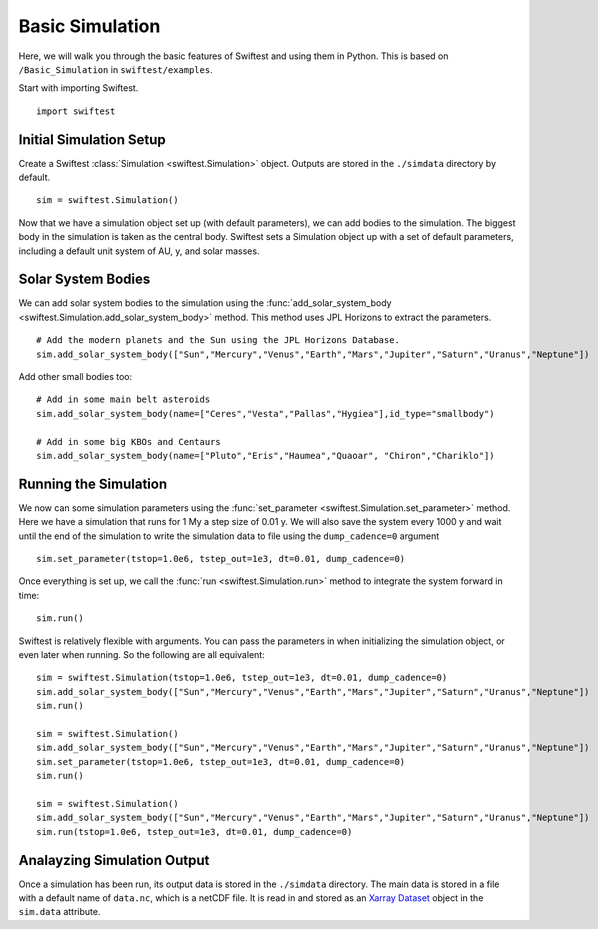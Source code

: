 #################
Basic Simulation
#################

Here, we will walk you through the basic features of Swiftest and using them in Python. 
This is based on ``/Basic_Simulation`` in ``swiftest/examples``.

Start with importing Swiftest. ::
    
    import swiftest

Initial Simulation Setup 
===========================

Create a Swiftest :class:`Simulation <swiftest.Simulation>` object.
Outputs are stored in the ``./simdata`` directory by default. ::

   sim = swiftest.Simulation()

Now that we have a simulation object set up (with default parameters), we can add bodies to the simulation. 
The biggest body in the simulation is taken as the central body. Swiftest sets a Simulation object up with a set of default parameters, 
including a default unit system of AU, y, and solar masses.

Solar System Bodies
=========================

We can add solar system bodies to the simulation using the :func:`add_solar_system_body <swiftest.Simulation.add_solar_system_body>` method. 
This method uses JPL Horizons to extract the parameters. ::
   
   # Add the modern planets and the Sun using the JPL Horizons Database.
   sim.add_solar_system_body(["Sun","Mercury","Venus","Earth","Mars","Jupiter","Saturn","Uranus","Neptune"])

Add other small bodies too: ::

   # Add in some main belt asteroids
   sim.add_solar_system_body(name=["Ceres","Vesta","Pallas","Hygiea"],id_type="smallbody")

   # Add in some big KBOs and Centaurs
   sim.add_solar_system_body(name=["Pluto","Eris","Haumea","Quaoar", "Chiron","Chariklo"])

Running the Simulation
========================

We now can some simulation parameters using the :func:`set_parameter <swiftest.Simulation.set_parameter>` method. 
Here we have a simulation that runs for 1 My a step size of 0.01 y. We will also save the system every 1000 y and wait until the end of the simulation to write the simulation data to file using the ``dump_cadence=0`` argument ::

    sim.set_parameter(tstop=1.0e6, tstep_out=1e3, dt=0.01, dump_cadence=0)

Once everything is set up, we call the :func:`run <swiftest.Simulation.run>` method to integrate the system forward in time::

    sim.run()

Swiftest is relatively flexible with arguments. You can pass the parameters in when initializing the simulation object, or even later when running.
So the following are all equivalent::

    sim = swiftest.Simulation(tstop=1.0e6, tstep_out=1e3, dt=0.01, dump_cadence=0)
    sim.add_solar_system_body(["Sun","Mercury","Venus","Earth","Mars","Jupiter","Saturn","Uranus","Neptune"])
    sim.run()

    sim = swiftest.Simulation()
    sim.add_solar_system_body(["Sun","Mercury","Venus","Earth","Mars","Jupiter","Saturn","Uranus","Neptune"])
    sim.set_parameter(tstop=1.0e6, tstep_out=1e3, dt=0.01, dump_cadence=0)
    sim.run()

    sim = swiftest.Simulation()
    sim.add_solar_system_body(["Sun","Mercury","Venus","Earth","Mars","Jupiter","Saturn","Uranus","Neptune"])
    sim.run(tstop=1.0e6, tstep_out=1e3, dt=0.01, dump_cadence=0)


Analayzing Simulation Output
=============================

Once a simulation has been run, its output data is stored in the ``./simdata`` directory. The main data is stored in a file with a 
default name of ``data.nc``, which is a netCDF file. It is read in and stored as an `Xarray Dataset <https://docs.xarray.dev/en/stable/>`__ object in the ``sim.data`` attribute.


.. .. toctree::
..    :maxdepth: 2
..    :hidden:
